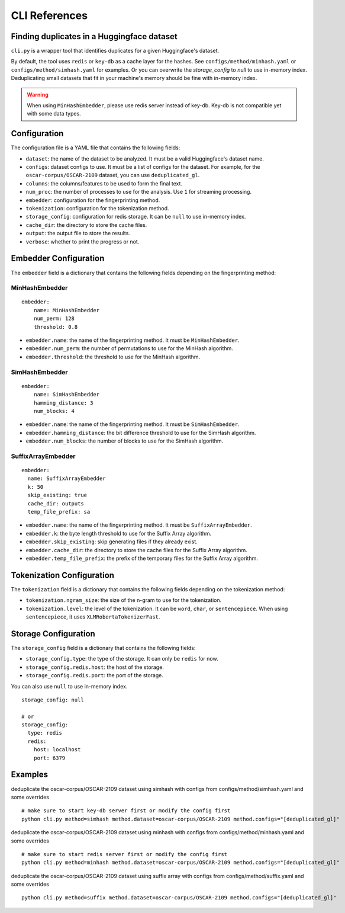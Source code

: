 CLI References
==============

Finding duplicates in a Huggingface dataset
-------------------------------------------

``cli.py`` is a wrapper tool that identifies duplicates for a given Huggingface's dataset.

By default, the tool uses ``redis`` or ``key-db`` as a cache layer for the hashes. See ``configs/method/minhash.yaml`` or ``configs/method/simhash.yaml`` for examples. Or you can overwrite the `storage_config` to `null` to use in-memory index. Deduplicating small datasets that fit in your machine's memory should be fine with in-memory index.

.. warning::

  When using ``MinHashEmbedder``, please use redis server instead of key-db. Key-db is not compatible yet with some data types.

Configuration
-------------

The configuration file is a YAML file that contains the following fields:

- ``dataset``: the name of the dataset to be analyzed. It must be a valid Huggingface's dataset name.
- ``configs``: dataset configs to use. It must be a list of configs for the dataset. For example, for the ``oscar-corpus/OSCAR-2109`` dataset, you can use ``deduplicated_gl``.
- ``columns``: the columns/features to be used to form the final text.
- ``num_proc``: the number of processes to use for the analysis. Use ``1`` for streaming processing.
- ``embedder``: configuration for the fingerprinting method.
- ``tokenization``: configuration for the tokenization method.
- ``storage_config``: configuration for redis storage. It can be ``null`` to use in-memory index.
- ``cache_dir``: the directory to store the cache files.
- ``output``: the output file to store the results.
- ``verbose``: whether to print the progress or not.

Embedder Configuration
----------------------

The ``embedder`` field is a dictionary that contains the following fields depending on the fingerprinting method:

MinHashEmbedder
~~~~~~~~~~~~~~~

::

    embedder:
        name: MinHashEmbedder
        num_perm: 128
        threshold: 0.8

- ``embedder.name``: the name of the fingerprinting method. It must be ``MinHashEmbedder``.
- ``embedder.num_perm``: the number of permutations to use for the MinHash algorithm.
- ``embedder.threshold``: the threshold to use for the MinHash algorithm.

SimHashEmbedder
~~~~~~~~~~~~~~~

::

    embedder:
        name: SimHashEmbedder
        hamming_distance: 3
        num_blocks: 4

- ``embedder.name``: the name of the fingerprinting method. It must be ``SimHashEmbedder``.
- ``embedder.hamming_distance``: the bit difference threshold to use for the SimHash algorithm.
- ``embedder.num_blocks``: the number of blocks to use for the SimHash algorithm.

SuffixArrayEmbedder
~~~~~~~~~~~~~~~~~~~

::

    embedder:
      name: SuffixArrayEmbedder
      k: 50
      skip_existing: true
      cache_dir: outputs
      temp_file_prefix: sa


- ``embedder.name``: the name of the fingerprinting method. It must be ``SuffixArrayEmbedder``.
- ``embedder.k``: the byte length threshold to use for the Suffix Array algorithm.
- ``embedder.skip_existing``: skip generating files if they already exist.
- ``embedder.cache_dir``: the directory to store the cache files for the Suffix Array algorithm.
- ``embedder.temp_file_prefix``: the prefix of the temporary files for the Suffix Array algorithm.

Tokenization Configuration
--------------------------

The ``tokenization`` field is a dictionary that contains the following fields depending on the tokenization method:

- ``tokenization.ngram_size``: the size of the n-gram to use for the tokenization.
- ``tokenization.level``: the level of the tokenization. It can be ``word``, ``char``, or ``sentencepiece``. When using ``sentencepiece``, it uses ``XLMRobertaTokenizerFast``.

Storage Configuration
---------------------

The ``storage_config`` field is a dictionary that contains the following fields:

- ``storage_config.type``: the type of the storage. It can only be ``redis`` for now.
- ``storage_config.redis.host``: the host of the storage.
- ``storage_config.redis.port``: the port of the storage.

You can also use ``null`` to use in-memory index.

::

    storage_config: null

    # or
    storage_config:
      type: redis
      redis:
        host: localhost
        port: 6379

Examples
--------

deduplicate the oscar-corpus/OSCAR-2109 dataset using simhash with configs from configs/method/simhash.yaml and some overrides

::

    # make sure to start key-db server first or modify the config first
    python cli.py method=simhash method.dataset=oscar-corpus/OSCAR-2109 method.configs="[deduplicated_gl]"

deduplicate the oscar-corpus/OSCAR-2109 dataset using minhash with configs from configs/method/minhash.yaml and some overrides

::

    # make sure to start redis server first or modify the config first
    python cli.py method=minhash method.dataset=oscar-corpus/OSCAR-2109 method.configs="[deduplicated_gl]"

deduplicate the oscar-corpus/OSCAR-2109 dataset using suffix array with configs from configs/method/suffix.yaml and some overrides

::

    python cli.py method=suffix method.dataset=oscar-corpus/OSCAR-2109 method.configs="[deduplicated_gl]"
